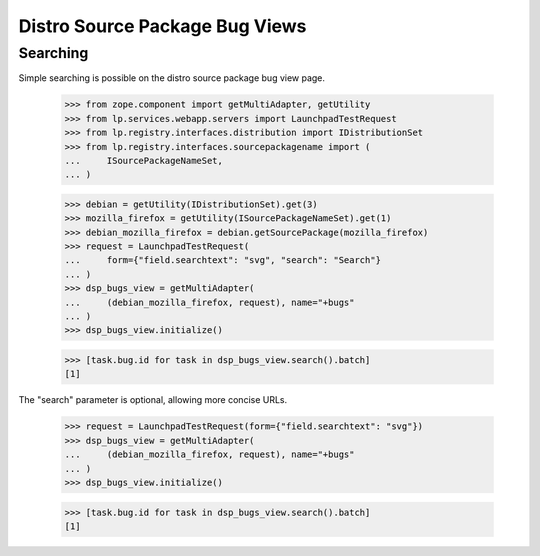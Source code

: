 Distro Source Package Bug Views
===============================

Searching
---------

Simple searching is possible on the distro source package bug view page.

    >>> from zope.component import getMultiAdapter, getUtility
    >>> from lp.services.webapp.servers import LaunchpadTestRequest
    >>> from lp.registry.interfaces.distribution import IDistributionSet
    >>> from lp.registry.interfaces.sourcepackagename import (
    ...     ISourcePackageNameSet,
    ... )

    >>> debian = getUtility(IDistributionSet).get(3)
    >>> mozilla_firefox = getUtility(ISourcePackageNameSet).get(1)
    >>> debian_mozilla_firefox = debian.getSourcePackage(mozilla_firefox)
    >>> request = LaunchpadTestRequest(
    ...     form={"field.searchtext": "svg", "search": "Search"}
    ... )
    >>> dsp_bugs_view = getMultiAdapter(
    ...     (debian_mozilla_firefox, request), name="+bugs"
    ... )
    >>> dsp_bugs_view.initialize()

    >>> [task.bug.id for task in dsp_bugs_view.search().batch]
    [1]

The "search" parameter is optional, allowing more concise URLs.

    >>> request = LaunchpadTestRequest(form={"field.searchtext": "svg"})
    >>> dsp_bugs_view = getMultiAdapter(
    ...     (debian_mozilla_firefox, request), name="+bugs"
    ... )
    >>> dsp_bugs_view.initialize()

    >>> [task.bug.id for task in dsp_bugs_view.search().batch]
    [1]
